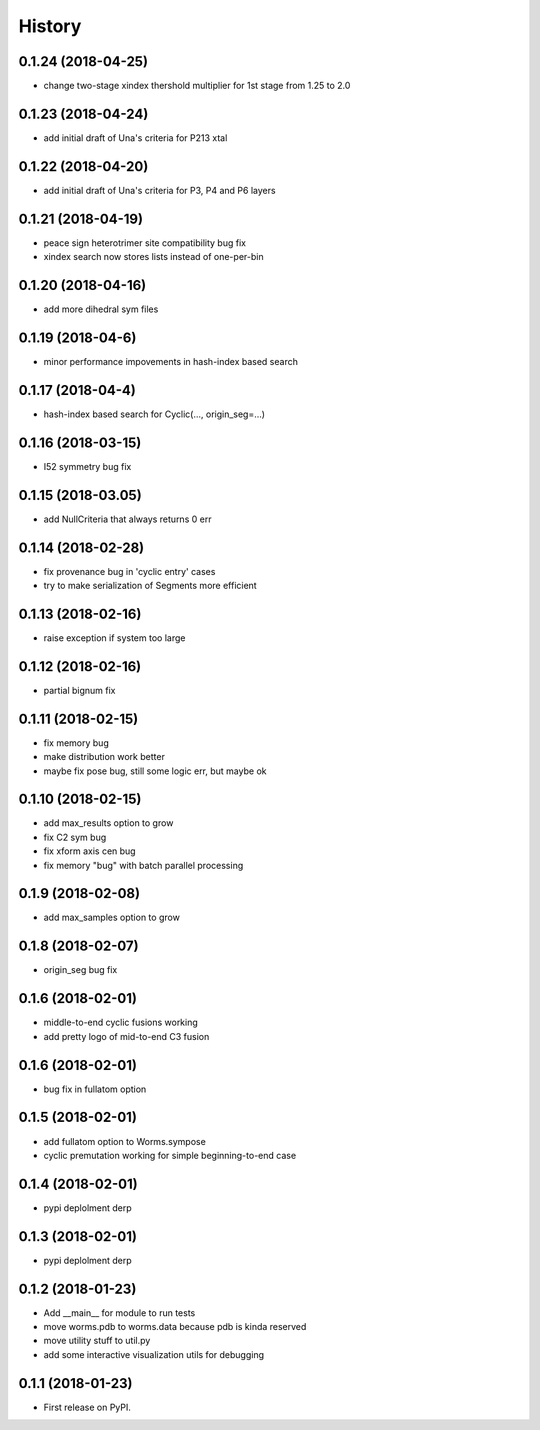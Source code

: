 =======
History
=======

0.1.24 (2018-04-25)
------------------

* change two-stage xindex thershold multiplier for 1st stage from 1.25 to 2.0

0.1.23 (2018-04-24)
------------------

* add initial draft of Una's criteria for P213 xtal

0.1.22 (2018-04-20)
------------------

* add initial draft of Una's criteria for P3, P4 and P6 layers

0.1.21 (2018-04-19)
------------------

* peace sign heterotrimer site compatibility bug fix
* xindex search now stores lists instead of one-per-bin

0.1.20 (2018-04-16)
------------------

* add more dihedral sym files

0.1.19 (2018-04-6)
------------------

* minor performance impovements in hash-index based search

0.1.17 (2018-04-4)
------------------

* hash-index based search for Cyclic(..., origin_seg=...)

0.1.16 (2018-03-15)
------------------

* I52 symmetry bug fix

0.1.15 (2018-03.05)
------------------

* add NullCriteria that always returns 0 err


0.1.14 (2018-02-28)
------------------

* fix provenance bug in 'cyclic entry' cases
* try to make serialization of Segments more efficient

0.1.13 (2018-02-16)
------------------

* raise exception if system too large

0.1.12 (2018-02-16)
------------------

* partial bignum fix

0.1.11 (2018-02-15)
------------------

* fix memory bug
* make distribution work better
* maybe fix pose bug, still some logic err, but maybe ok

0.1.10 (2018-02-15)
------------------

* add max_results option to grow
* fix C2 sym bug
* fix xform axis cen bug
* fix memory "bug" with batch parallel processing

0.1.9 (2018-02-08)
------------------

* add max_samples option to grow

0.1.8 (2018-02-07)
------------------

* origin_seg bug fix

0.1.6 (2018-02-01)
------------------

* middle-to-end cyclic fusions working
* add pretty logo of mid-to-end C3 fusion

0.1.6 (2018-02-01)
------------------

* bug fix in fullatom option

0.1.5 (2018-02-01)
------------------

* add fullatom option to Worms.sympose
* cyclic premutation working for simple beginning-to-end case

0.1.4 (2018-02-01)
------------------

* pypi deplolment derp

0.1.3 (2018-02-01)
------------------

* pypi deplolment derp

0.1.2 (2018-01-23)
------------------

* Add __main__ for module to run tests
* move worms.pdb to worms.data because pdb is kinda reserved
* move utility stuff to util.py
* add some interactive visualization utils for debugging

0.1.1 (2018-01-23)
------------------

* First release on PyPI.
